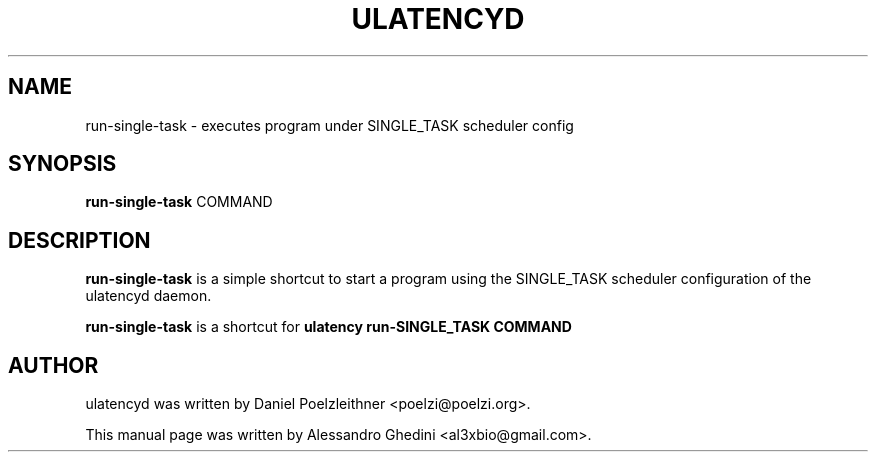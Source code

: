 .\"                                      Hey, EMACS: -*- nroff -*-
.TH ULATENCYD 1 "March 24, 2011"
.SH NAME
run-single-task \- executes program under SINGLE_TASK scheduler config
.SH SYNOPSIS
.B run-single-task
.RI COMMAND
.SH DESCRIPTION
\fBrun-single-task\fP is a simple shortcut to start a program using the SINGLE_TASK
scheduler configuration of the ulatencyd daemon.
.PP
\fBrun-single-task\fP is a shortcut for
.B
ulatency run-SINGLE_TASK COMMAND
.SH AUTHOR
ulatencyd was written by Daniel Poelzleithner <poelzi@poelzi.org>.
.PP
This manual page was written by Alessandro Ghedini <al3xbio@gmail.com>.
